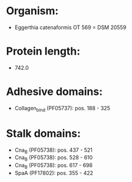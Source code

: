 * Organism:
- Eggerthia catenaformis OT 569 = DSM 20559
* Protein length:
- 742.0
* Adhesive domains:
- Collagen_bind (PF05737): pos. 188 - 325
* Stalk domains:
- Cna_B (PF05738): pos. 437 - 521
- Cna_B (PF05738): pos. 528 - 610
- Cna_B (PF05738): pos. 617 - 698
- SpaA (PF17802): pos. 355 - 422

